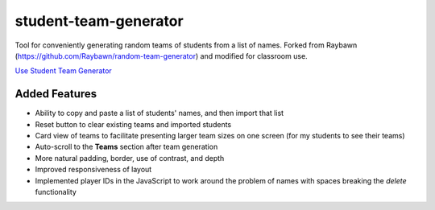**********************
student-team-generator
**********************

Tool for conveniently generating random teams of students from a list of names.
Forked from Raybawn (https://github.com/Raybawn/random-team-generator) and modified for classroom use.

`Use Student Team Generator <https://htmlpreview.github.io/?https://github.com/haasr/random-team-generator/blob/master/index.html>`_


.. image:: ./readme_images/generator-main-view.png
    :width: 700
    :alt:  Showcase main view of Team Generator

.. image:: ./readme_images/generator-students-view.png
    :width: 700
    :alt:  Showcase students list view

.. image:: ./readme_images/generator-teams-compact-view.png
    :width: 700
    :alt:  Showcase teams view

Added Features
##############

- Ability to copy and paste a list of students' names, and then import that list
- Reset button to clear existing teams and imported students
- Card view of teams to facilitate presenting larger team sizes on one screen (for my students to see their teams)
- Auto-scroll to the **Teams** section after team generation
- More natural padding, border, use of contrast, and depth
- Improved responsiveness of layout
- Implemented player IDs in the JavaScript to work around the problem of names with spaces breaking the *delete* functionality